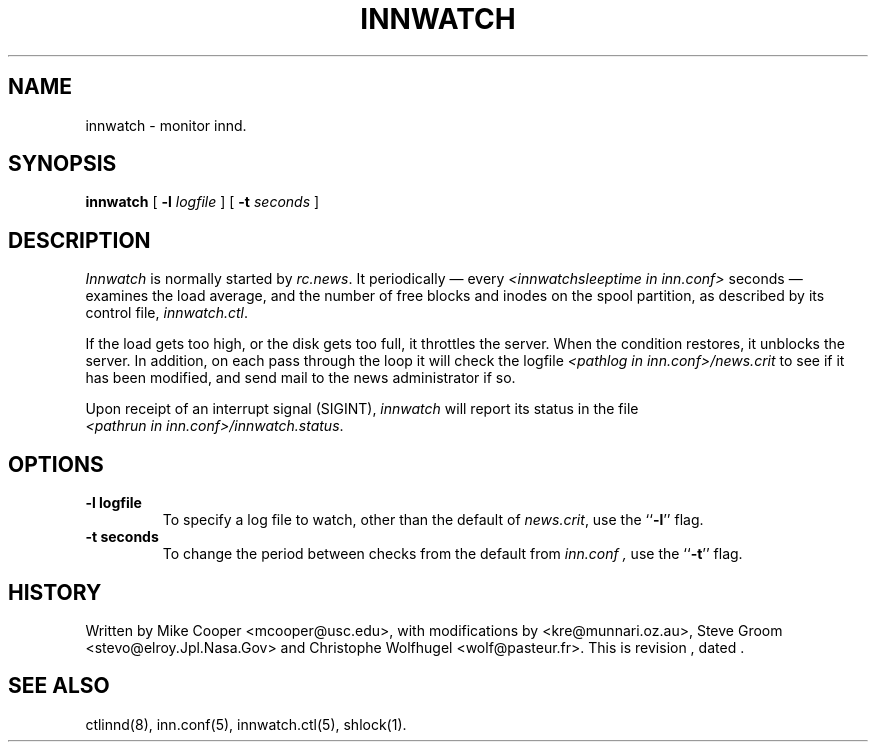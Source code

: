.TH INNWATCH 8
.SH NAME
innwatch \- monitor innd.
.SH SYNOPSIS
.B innwatch 
[ 
.BI -l " logfile"
]
[
.BI -t " seconds"
]
.SH DESCRIPTION
.I Innwatch
is normally started by
.IR rc.news .
It periodically \(em every
.I <innwatchsleeptime in inn.conf>
seconds \(em examines the load average, and the number of free blocks
and inodes on the spool partition, as described by its
control file,
.IR innwatch.ctl .
.PP
If the load gets too high, or the disk gets too full, it throttles the server.
When the condition restores, it unblocks the server.
In addition, on each pass through the loop it will check the
logfile
.I <pathlog in inn.conf>/news.crit
to see if it has been modified, and send mail to the news administrator
if so.
.PP
Upon receipt of an interrupt signal (SIGINT),
.IR innwatch
will report its status in the file
.IR <pathrun\ in\ inn.conf>/innwatch.status .
.SH OPTIONS
.TP
.B \-l logfile
To specify a log file to watch, other than the default of 
.IR news.crit ,
use the ``\fB\-l\fP'' flag.
.TP
.B \-t seconds
To change the period between checks from the default from
.I inn.conf ,
use the ``\fB\-t\fP''
flag.
.SH HISTORY
Written by Mike Cooper <mcooper@usc.edu>, with modifications by
<kre@munnari.oz.au>,  Steve Groom <stevo@elroy.Jpl.Nasa.Gov> and
Christophe Wolfhugel <wolf@pasteur.fr>.
.de R$
This is revision \\$3, dated \\$4.
..
.R$ $Id$
.SH "SEE ALSO"
ctlinnd(8), 
inn.conf(5),
innwatch.ctl(5),
shlock(1).
